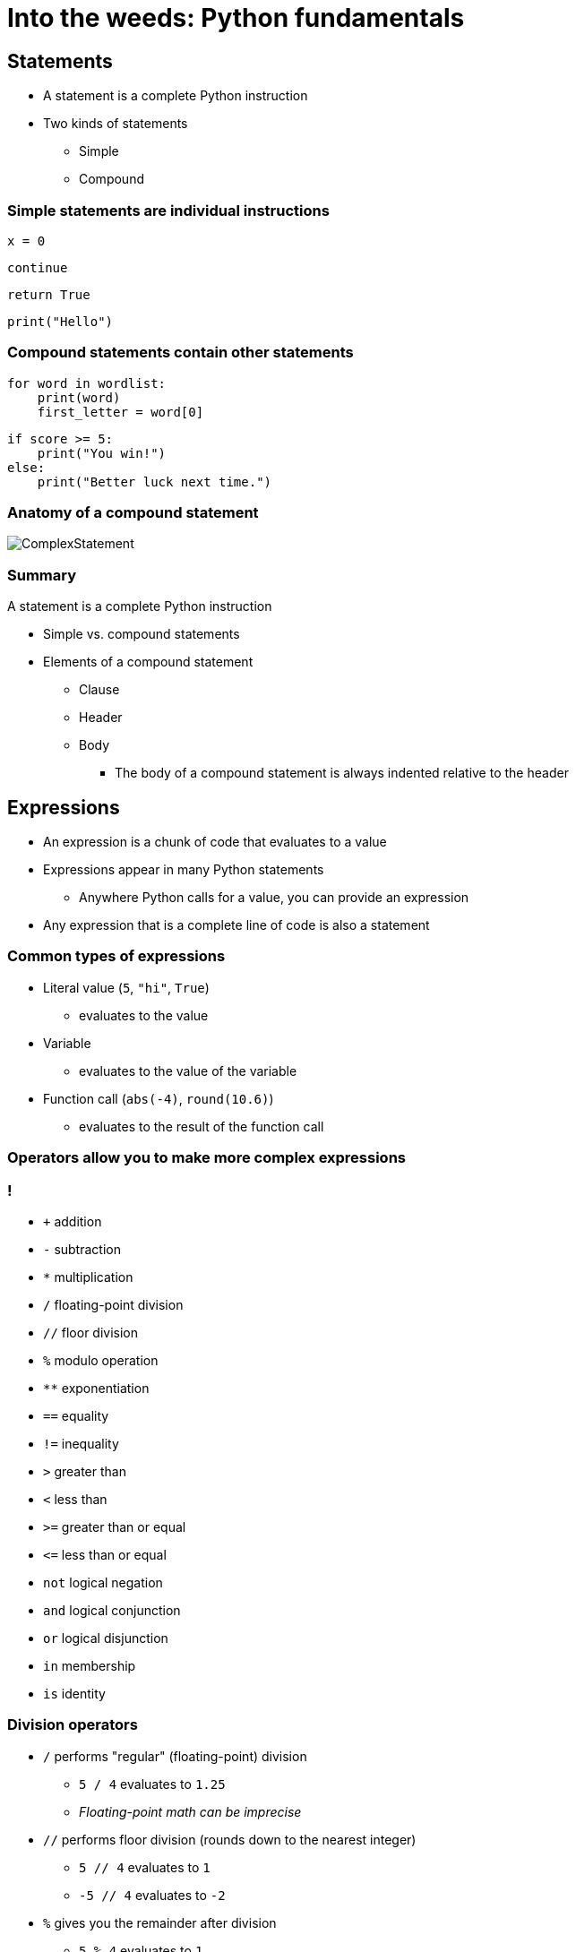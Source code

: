 = Into the weeds: Python fundamentals
:imagesdir: images
:docinfo: shared
:revealjsdir: ../../lib/reveal.js.3.9.2
:source-highlighter: highlightjs
:customcss: ../../css/aric_slides.css
:revealjs_width: 1400
:revealjs_height: 800
:title-slide-background-image: 1024px-In_the_corn_field.jpg

== Statements

* A statement is a complete Python instruction

* Two kinds of statements
** Simple
** Compound

=== Simple statements are individual instructions

[source,python]
x = 0

[source,python]
continue

[source,python]
return True

[source,python]
print("Hello")

=== Compound statements contain other statements

[source,python]
for word in wordlist:
    print(word)
    first_letter = word[0]

[source,python]
if score >= 5:
    print("You win!")
else:
    print("Better luck next time.")

=== Anatomy of a compound statement

image::anatomy_of_complex_statement.png[ComplexStatement]

=== Summary

A statement is a complete Python instruction

* Simple vs. compound statements
* Elements of a compound statement
** Clause
** Header
** Body
*** The body of a compound statement is always indented relative to the header

== Expressions

[.nosubbullet]
* An expression is a chunk of code that evaluates to a value
* Expressions appear in many Python statements
** Anywhere Python calls for a value, you can provide an expression
* Any expression that is a complete line of code is also a statement

=== Common types of expressions

[.nosubbullet]
--
* Literal value (`5`, `"hi"`, `True`)
** evaluates to the value
* Variable
** evaluates to the value of the variable
* Function call (`abs(-4)`, `round(10.6)`)
** evaluates to the result of the function call
--

=== Operators allow you to make more complex expressions

[.columns]
=== !
// Operators

[.column,role="nobullet"]
* `+` addition
* `-` subtraction
* `*` multiplication
* `/` floating-point division
* `//` floor division
* `%` modulo operation
* `**` exponentiation

[.column,role="nobullet"]
* `==` equality
* `!=` inequality
* `>` greater than
* `<` less than
* `>=` greater than or equal
* `\<=` less than or equal

[.column,role="nobullet"]
* `not` logical negation
* `and` logical conjunction
* `or` logical disjunction
* `in` membership
* `is` identity

[.columns]
=== Division operators

[.column.nosubbullet.nobullet]
* `/` performs "regular" (floating-point) division
** `5 / 4` evaluates to `1.25`
** _Floating-point math can be imprecise_
* `//` performs floor division (rounds down to the nearest integer)
** `5 // 4` evaluates to `1`
** `-5 // 4` evaluates to `-2`

[.column.nosubbullet.nobullet]
* `%` gives you the remainder after division
** `5 % 4` evaluates to `1`
** `-5 % 4` evaluates to `3`
** _Can be used to test parity (even/odd):_ +
`x % 2` _is_ `0` _if_ `x` _is even,_ `1` _otherwise_

=== Parentheses

* Parentheses are used for grouping, like in algebra
* You can put parentheses around any expression
* A parenthesized expression can contain line breaks
+
[source,python]
--
(  3 * x**3
 + 4 * x**2
 - 2 * x
 + 1)
--

=== Summary

An expression is a chunk of code that evaluates to a value

* Simple expressions include literal values, variables, and function calls
* You can use operators to make more complex expressions
** Mind the differences between division operators (`/`, `//`, `%`)
* Parentheses in expressions are used for grouping (as in algebra)

== Variables

[.nosubbullet]
* Variables in Python are labels attached to values
** Multiple labels can be attached to the same value
* Variable names can consist of letters, numbers, and underscores
** Variable names can't start with numbers
** Can't use keywords (`if`, `return`, `def`, etc.) as variable names
** Shouldn't use function names (`print`, `list`, `round`, etc.) as variable names
** By convention, avoid capital letters in variable names

=== Variable assignment

[slot]#variable# `=` [slot]#expression#

[source,python]
--
name = "Gina"
--

[source,python]
--
area = width * height
--

[source,python]
--
nearest_int = round(5.3)
--

Variable assignment statements are not expressions

=== Augmented assignment

[frame=none,grid=none,noheader,cols="a,a"]
|===
|
[.rightborder]
--
Common task:

* Take a variable
* Do some operation on the value of the variable
* Assign the result of the operation to the variable
--
|
[.rightborder]
--
Python gives us a set of augmented assignment operators to simplify this process:

[frame=none,grid=none,noheader,cols="1,1,1,1"]
!===
! `+=`
! `-=`
! `*=`
! `**=`

! `/=`
! `//=`
! `%=`
!

!===
--

|
[.rightborder]
--
Example:

[source,python]
----
x = x + 1
----
--
|
[.rightborder]
--
Example:

[source,python]
----
x += 1
----
--
|===

[.notes]
--
A common programming task is to perform an operation on a value stored in a variable and redefine the variable to the result of the operation (for example, add one to `x`). Python gives us a set of operators to make this task a little easier.
--

=== Summary

Variables in Python are labels attached to values

* Variable assignment is usually done with `=`
* Variables can be updated with augmented assignment operators (e.g., `+=`)

[.columns]
== Conditional statements

[.column.nobullet.nosubbullet]
* `if` clause is mandatory, comes first
** `if` [slot]#condition#`:` +
``    ``[slot]#body#
* Zero or more `elif` clauses
** `elif` [slot]#condition#`:` +
``    ``[slot]#body#
* Zero or one `else` clause
** `else:` +
``    ``[slot]#body#

[.column]
--
[source,python]
----
if temp <= 0:
    water_state = "ice"
elif temp <= 100:
    water_state = "water"
else:
    water_state = "steam"
----
{empty} +

* At most one clause gets executed
* Conditions in a conditional statement are expressions
--


[.columns]
=== `elif` vs. `if`

[.column.leftalign]
--
Compare:
[source,python]
if temp <= 0:
    water_state = "ice"
elif temp <= 100:
    water_state = "water"
else:
    water_state = "steam"

[source,python]
if temp <= 0:
    water_state = "ice"
if temp <= 100:
    water_state = "water"
else:
    water_state = "steam"
--

[.column.fragment]
--
What if the value of `temp` is

[%step]
* 120?
* 15?
* -10?
--

=== Boolean contexts

* Conditions are _Boolean contexts_: Python converts the result of these expressions to `True` or `False`
* Most values are "truthy". The following are "falsy":
** `0` and `0.0`
** Empty collections (e.g., empty string, empty list, empty dictionary)
** `None`

[.notes]
--
truthy: a value considered True in a Boolean context
--

=== Example: non-Boolean value in a Boolean context
[source,python]
--
answer = input("What is your favorite color? ")
if answer:
    print("You entered:", answer)
else:
    print("You didn't enter anything")
--

=== Conditional expressions

[slot]#expression1# `if` [slot]#condition# `else` [slot]#expression2#

[source, python]
--
status = "minor" if age < 18 else "adult"
--

[source, python]
--
print("¡Hola!" if lang="es" else "Hello!")
--

[.fragment]
--
{empty} +

Note that [slot]#expression2# can be another conditional expression:

[source, python]
----
water_state = ("ice"   if temp <=   0 else
               "water" if temp <= 100 else
               "steam")
----
--

[.notes]
--
A conditional expression evaluates to one of two values depending on whether a condition is satisfied.

Python starts by evaluating [slot]#condition#. If it is truthy, the entire conditional expression evaluates to the result of [slot]#expression1#; otherwise, the entire conditional expression evaluates to the result of [slot]#expression2#.

Conditional expressions can be chained; there always has to be a final "else" part.
--

=== Conditional statements vs. conditional expressions

[frame=none,grid=cols,cols="a,a",noheader]
|===
| Conditional statements execute code if certain conditions are met; `elif` and `else` clauses are optional
| Conditional expressions evaluate to one of two values depending on a condition; `else` component is required

|
[source, python]
--
if today == user_birthday:
    print("Happy birthday!")
else:
    print("Have a nice day!")
--
|
[source, python]
--
print("Happy birthday!"
      if today == user_birthday
      else "Have a nice day!")
--
|===

=== Summary

* Conditional statements execute code conditionally
* Conditional expressions evaluate to one of two values depending on a condition
* Conditions are Boolean contexts


== Loops

Loops let us repeat instructions. Two kinds:

* `for` loops: number of iterations is known in advance
* `while` loops: number of iterations is not known in advance

[.notes]
--
Both kinds of loops are compound statements.
--

[.columns]
=== `for` loops

[.column]
--
`for` [slot]#varname# `in` [slot]#iterable#: +
``    ``[slot]#body#

[source,python]
----
print("The first ten"
      " triangular numbers:")
t = 0
for i in range(1, 11):
    t += i
    print(t)
----
--

[.column]
--
[%step]
* [slot]#iterable# is a sequence (such as a string or a list) or sequence-like object (such as a `range` object).
* [slot]#varname# is called the _iteration variable_. It is created and populated by the `for` loop.
* There will be one iteration of the loop for every item in [slot]#iterable#.
--

[.columns]
=== `while` loops

[.column]
--
`while` [slot]#condition#: +
``    ``[slot]#body#

[source, python]
----
n = 1
while n < 1000:
    n *= 3
print("The first power of 3 greater"
      " than 1000 is", n)
----
--

[.column]
--
[%step]
* [slot]#condition# is an expression.
* The loop iterates as long as [slot]#condition# evaluates to `True` (or another truthy value).
--

=== Altering flow of control in a loop

[%step]
* `continue` ends the current iteration of a loop. The loop moves on to the next iteration, if there is one; otherwise it terminates.
* `break` causes a loop to terminate. Control passes to the code after the loop.
* `return` terminates both a loop and the function it is in. Control passes to the statement that called the function.

[.notes]
--
We'll take a look at these in a second, but first, I want to introduce an important Python idiom related to while loops: while True.
--

=== `while True:`

* Ensures the body of a loop executes at least once
* Loop should contain `break` or `return` so that it is not infinite

[source,python]
--
def get_selection():
    """ Ask the user to select 'a' or 'b'. Return their selection. """
    while True:
        response = input("Choose 'a' or 'b': ")
        if response in ['a', 'b']:
            return response
        # if we didn't return, the user made an invalid choice
        print("Sorry, that's not one of the choices.")
--

[.notes]
--
We said earlier that the header of a while loop contains a condition, which is an expression in a Boolean context. As long as that expression evaluates to True or some other truthy value, the loop continues to iterate. Well, the ultimate truthy expression is the value True. But, I hear you asking, wouldn't that create an infinite loop? And it definitely could. To make it work, you need some other way to end the loop, such as `break` or `return.`

So why would you want to do this? Well, it's very common to want the body of a loop to execute at least once and possibly more times. In the code on this slide, we want to ask the user at least once to make a choice, and we want to keep asking until they make a valid choice. `while True` works well for this situation.
--

[.columns]
=== Example with `continue` and `break`

[.column]
--
Imagine we need to extract some information from a file. Here are the rules we will follow to get the information we need:

* Ignore lines that start with `#`
* Stop reading the file if we encounter a line consisting of four hyphens
* Make a list containing the text of other lines in the file
--

[.column]
[source,python]
----
data = list()
f = open('somefile.txt')
for line in f:
    line = line.strip()
    if line[0] == "#":
        continue
    if line == "----":
        break
    data.append(line)
f.close()
----

[.notes]
--
Imagine we need to read in text from a file in a particular format. We should ignore lines that start with #, as well as all lines after a line consisting of four hyphens. We should store the remaining lines in a list. The code at right uses `continue` when it encounters the # sign to move on to the next line, and `break` when it encounters four hyphens because at that point we don't care about the rest of the file.
--

=== Summary

Loops let us repeat instructions

* `for` loops iterate a definite number of times
* `while` loops iterate until a condition is false/falsy
** `while True` guarantees at least one iteration
* The flow of control in a loop can be altered using
** `continue`
** `break`
** `return` (only if the loop is in a function)

[.columns]
== Functions

[.column]
--
* Reusable sequences of instructions packaged as a unit
* Can take input values (arguments)
* Can return a value
--

[.column]
--
Some built-in functions you should know:

[frame=none,grid=none,cols="a,a,a",noheader]
|===
|
[.nobullet]
* `print`
* `abs`
|
[.nobullet]
* `round`
* `float`
|
[.nobullet]
* `int`
* `str`
|===
--

=== Calling functions

[.nosubbullet]
* All function calls include the function name followed by parentheses
* Many functions take arguments; these go inside the parentheses
** Arguments can be expressions
* Function calls are expressions; they evaluate to the return value of the function

Examples:

[source,python]
----
print()              # function call with no arguments
----

[source,python]
----
x = abs(-10)         # function call with one argument
----

[source,python]
----
n = round(14.723, 2) # function call with two arguments
----

=== Two kinds of arguments

[source,python]
----
print("Hello", "world!", sep="::", end="\n--\n")
----

[.nosubbullet]
* `"Hello"` and `"world!"` are _positional arguments_
* `sep="::"` and `end="\n--\n"` are _keyword arguments_
** Keyword arguments always have a keyword, an equal sign, and a value/expression
* Positional arguments always precede keyword arguments
* The order of positional arguments is important
* The order of keyword arguments isn't important

[.notes]
--
Positional arguments: Python determines which arguments they are by their position in the argument list

Keyword arguments: the name (`sep`) tells Python which argument it is
--

=== Defining functions

Breaking a program into small functions is a Really Good Idea

* Functions help you break down a problem into discrete steps
* Functions make a program easier to
** Read
** Test and debug
** Reuse

[.columns]
=== Defining functions

[.column]
--
`def` [slot]#function#`(`[slot]#parameters#`):` +
``    ```"""` [slot]#docstring# `"""` +
``    ``[slot]#body#

[source,python]
----
def dist(x1, y1, x2, y2):
    """ Calculate the Euclidean distance
    between coordinates (x1, y1) and
    (x2, y2). """
    return ((x1 - x2)**2 +
            (y1 - y2)**2)**0.5
----

[%step,role="nosubbullet"]
* [slot]#function# is the name of the function.
// ** It can consist of letters, numbers and underscores. It cannot start with a number. By convention, it should not contain capital letters.
--

[.column]
--
[%step,role="nosubbullet"]
* [slot]#parameters# (optional) are variables that get their values when the function is called.
* A [slot]#docstring# (optional) describes what the function does and how to use it.
* The [slot]#body# contains the instructions that constitute the function. It usually contains a `return` statement.
--

[.notes]
--
If there are multiple parameters, they are separated by commas.

Although it's possible to write a function without a docstring, it's a really good idea to write docstrings for all but the simplest functions.
--

// Provide nuts and bolts as well as rationale

=== Variable scope

Two kinds of variables (for now):


[frame=none,grid=none,noheader,cols="a,a"]
|===
|
[.rightborder]
--
* Global variables
** Usually defined outside of any function
** Can be accessed anywhere in a program
** [thumbsdown]#Functions that use global variables are not self-contained#
** [thumbsdown]#Can lead to bugs that are hard to track down#
--
|
--
* Local variables
** Defined within a function (includes parameters)
** [thumbsup]#Can only be accessed within the function where they are defined#
** [thumbsup]#Less risk of weird bugs#

*Local variables are a Really Good Thing*
--

|===


[.notes]
--
Variables defined within a function, including parameters, come into existence when the function is called and cease to exist when the function ends.
--

=== Two kinds of parameters

[%step,role="nosubbullet"]
* Required parameters are just variable names. The function won't work unless an argument is provided for each required parameter.
* Optional parameters look like keyword arguments: [slot]#parameter#`=`[slot]#default_value#. If the user omits an optional parameter, the function will still work and the parameter's value will be the default value.
[%step]
** Optional parameters always follow required parameters.
** Avoid mutable values as default values.

[source,python,role="fragment"]
----
def get_pace(dist, time, dist_unit="mile", time_unit="minute"):
    """ Calculate a pace given a distance and time. """
    print(time/dist, time_unit + "s per", dist_unit)
----

[.notes]
--
Required parameters make sense when there is no obvious default value.

Optional parameters make sense when there is a sensible default.
--

// Required and optional

=== Calling functions with optional parameters

[source,python,role="fragment"]
----
def get_pace(dist, time, dist_unit="mile", time_unit="minute"):
    """ Calculate a pace given a distance and time. """
    print(time/dist, time_unit + "s per", dist_unit)
----

[.fragment]
--
[source,python]
----
get_pace(3, 54)
----

[.output]
----
18.0 minutes per mile
----
--

[.fragment]
--
[source,python]
----
get_pace(6, 0.9, time_unit="hour")
----

[.output]
----
0.15 hours per mile
----
--

[.fragment]
--
[source,python]
----
get_pace(16, 0.8, dist_unit="kilometer", time_unit="hour")
----

[.output]
----
0.05 hours per kilometer
----
--

[.fragment]
--
[source,python]
----
get_pace(16, 0.8, time_unit="hour", dist_unit="kilometer")
----

[.output]
----
0.05 hours per kilometer
----
--

=== `return` vs. `print()`

[frame=none,grid=cols,cols="a,a",noheader]
|===
| `return` defines what your function will evaluate to when it is called
| `print()` writes information to the console (or to a file or file-like object)

| `return` communicates information to another part of a program
| `print()` (usually) communicates information to the user

| ``return``ed values are easy to test
| ``print()``ed values are harder to test

| Most functions should use `return` rather than `print()`
| If it's important to show the user the result of a function, call the function, then `print()` the return value
|===

[.notes]
--
Beginning students often confuse `return` and `print`, but they do very different things.
--

[.slide-in.none-out]
=== Can you make sense of this?

[source,python,role="fragment"]
----
def f(n):
    if not isinstance(n, int):
        raise TypeError("n must be an integer")
    if n < 2:
        raise ValueError("n must be at least 2")
    fs = []
    for i in range(2, int(n**0.5)+1):
        while n % i == 0:
            fs.append(i)
            n //= i
    if n != 1:
        fs.append(n)
    return fs
----

[.notes]
--
A while back, a former student of mine joined a computer science professor's research group. The first task he was given was to read and understand code written by a former member of the research group. Although the code was in Python, it was not well written. The variables and functions had terse names that didn't make their purpose clear; the algorithms were long and complicated; the comments were few and far between.

I want you to get a sesne of what this experience was like. Take a look at this code and see if you can figure out what it does, how you should call it, and what it will give you back.
--

[.none-in.slide-out]
=== Can you make sense of this?

[source,python,role="bigcode"]
----
def factorize(n):
    """Find all prime factors of n.

    Args:
        n (int): number to factorize. Must be greater than 1.
    
    Returns:
        list of int: a list of all prime factors of n. The product of
        these numbers will be equal to n. Factors will be ordered from
        smallest to largest.

    Raises:
        TypeError: value of n is not an integer.
        ValueError: n is less than 2.
    """
    if not isinstance(n, int):
        raise TypeError("n must be an integer")
    if n < 2:
        raise ValueError("n must be at least 2")
    
    factors = []
    for i in range(2, int(n**0.5)+1):
        while n % i == 0:
            factors.append(i)
            n //= i
    # if n is not 1, it is also a prime factor
    if n != 1:
        factors.append(n)
    return factors
----

[.columns]
=== Docstrings

[.column]
--
* Purpose of function
* Purpose of arguments and expected data types
* Meaning and data type of return value
* Exceptions the function might raise
* Side effects the function might have
--

[.column]
--
[script,python]
----
"""Find all prime factors of n.

Args:
    n (int): number to factorize. Must
        be greater than 1.

Returns:
    list of int: a list of all prime
        factors of n. The product of
        these numbers will be equal to
        n. Factors will be ordered from
        smallest to largest.

Raises:
    TypeError: value of n is not an
        integer.
    ValueError: n is less than 2.
"""
----
--

[.notes]
--
Docstrings are strings. They need to be the first statement in a function in order to be recognized as docstrings.

Docstrings don't provide any information on the inner workings of a function, only the elements of the function that concern the "outside world".
--

=== Summary

Functions are reusable sequences of instructions packaged as a unit

* Arguments are values passed to functions as input
** Positional arguments
** Keyword arguments
* Parameters are variables defined in a function header whose values correspond to the arguments
** Required parameters
** Optional parameters
* Variables have scope
* Docstrings communicate how to use a function

== Exceptions

When something goes wrong in a Python program, an exception is raised. Common exceptions include

* `IndexError`: the specified index (e.g., of a list) is out of range
* `KeyError`: the specified key (in a dictionary) is undefined
* `NameError`: the specified name (of a variable, function, etc.) is undefined
* `ValueError`: the specified value is incompatible with the requested operation or function (e.g., `int("hello")`)
* `ZeroDivisionError`: the code tried to divide by zero

[.slide-in.none-out]
=== Stack traces

image::call_stack01.svg[CallStack01]


[.notes]
--
When Python runs a program, it keeps track of all the variables and resources the program is using. Since each function can have its own variables and resources, Python has to keep track of this information
--

[.none]
=== Stack traces

image::call_stack02.svg[CallStack02]

[.none]
=== Stack traces

image::call_stack03.svg[CallStack03]

[.none]
=== Stack traces

image::call_stack04.svg[CallStack04]

[.none]
=== Stack traces

image::call_stack05.svg[CallStack05]

[.none]
=== Stack traces

image::call_stack06.svg[CallStack06]

[.none]
=== Stack traces

image::call_stack07.svg[CallStack07]

[.none]
=== Stack traces

image::call_stack08.svg[CallStack08]

[.none]
=== Stack traces

image::call_stack09.svg[CallStack09]

[.none]
=== Stack traces

image::call_stack10.svg[CallStack10]

[.none]
=== Stack traces

image::call_stack11.svg[CallStack11]

[.none]
=== Stack traces

image::call_stack12.svg[CallStack12]

[.none]
=== Stack traces

image::call_stack13.svg[CallStack13]

[.none]
=== Stack traces

image::call_stack14.svg[CallStack14]

[.none]
=== Stack traces

image::call_stack15.svg[CallStack15]

[.none]
=== Stack traces

image::call_stack16.svg[CallStack16]

[.none]
=== Stack traces

image::call_stack17.svg[CallStack17]

[.none]
=== Stack traces

image::call_stack18.svg[CallStack18]

[.none]
=== Stack traces

image::call_stack19.svg[CallStack19]

[.none]
=== Stack traces

image::call_stack20.svg[CallStack20]

[.none]
=== Stack traces

image::call_stack21.svg[CallStack21]

[.none]
=== Stack traces

image::call_stack22.svg[CallStack22]

[.none]
=== Stack traces

image::call_stack23.svg[CallStack23]

=== Raising exceptions

Your code can raise exceptions using a `raise` statement:

[source,python]
----
if response not in ['a', 'b', 'c']:
    raise ValueError("Response should be 'a', 'b', or 'c'")
----

[.notes]
A `raise` statement consists of the keyword `raise` and an exception. It's a good idea to include an error message that explains why the exception got raised.

[.columns]
=== Handling exceptions

[.column.nobullet.nosubbullet]
--
* `try` clause is mandatory, comes first
** `try:` +
``    ``[slot]#body#
* Zero or more `except` clauses
** `except:` +
``    ``[slot]#body#
*** Handles any exception; not recommended
** `except` [slot]#exception#`:` +
``    ``[slot]#body#
** `except` [slot]#exception# `as` [slot]#varname#`:` +
``    ``[slot]#body#
--

[.column.nobullet.nosubbullet]
--
* Optional `else` clause
** `else:` +
``    ``[slot]#body#
*** Applies when no exception is encountered
* Optional `finally` clause
** `finally:` +
``    ``[slot]#body#
*** Applies whether or not an exception was encountered
* A `try` statement needs a `finally` clause or at least one `except` clause
--

[.notes]
--
If you anticipate that part of your code may raise an exception, you can enclose that code in a `try` statement
--

=== Exception handling example: input validation



[source,python]
----
def get_int():
    """ Ask the user for an integer.
    Repeat until the user enters a valid integer. """
    while True:
        response = input("Enter an integer: ")
        try:
            number = int(response)
        except ValueError:
            print("The value you entered is not an integer; please try again")
        else:
            return number
----

=== Summary

An exception is raised when something goes wrong in a Python program

* Exceptions propagate up the call stack
* A stack trace gives you useful information for debugging
* The `raise` statement allows your code to raise its own exceptions
* Exceptions can be handled using `try` statements

// == Test

// [frame=none,grid=none,cols="a,a"]
// |===
// |
// --
// This is some text
// --
// |
// --
// This is some more text
// --
// |===

// This is not in the table.